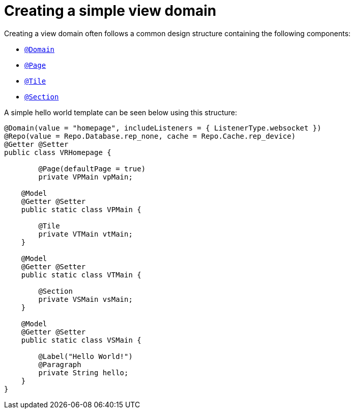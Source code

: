 [[configuration-writing-view-config-basic-hierarchy]]
= Creating a simple view domain
Creating a view domain often follows a common design structure containing the following components:

* `<<view-config-annotation-domain, @Domain>>`
* `<<view-config-annotation-page, @Page>>`
* `<<view-config-annotation-page, @Tile>>`
* `<<view-config-annotation-page, @Section>>`

A simple hello world template can be seen below using this structure:

[source, java]
----
@Domain(value = "homepage", includeListeners = { ListenerType.websocket })
@Repo(value = Repo.Database.rep_none, cache = Repo.Cache.rep_device)
@Getter @Setter
public class VRHomepage {

	@Page(defaultPage = true)
	private VPMain vpMain;

    @Model
    @Getter @Setter
    public static class VPMain {
        
        @Tile
        private VTMain vtMain;
    }

    @Model
    @Getter @Setter
    public static class VTMain {
   
        @Section
        private VSMain vsMain;
    }

    @Model
    @Getter @Setter
    public static class VSMain {

        @Label("Hello World!")
        @Paragraph
        private String hello;
    }
}
----
